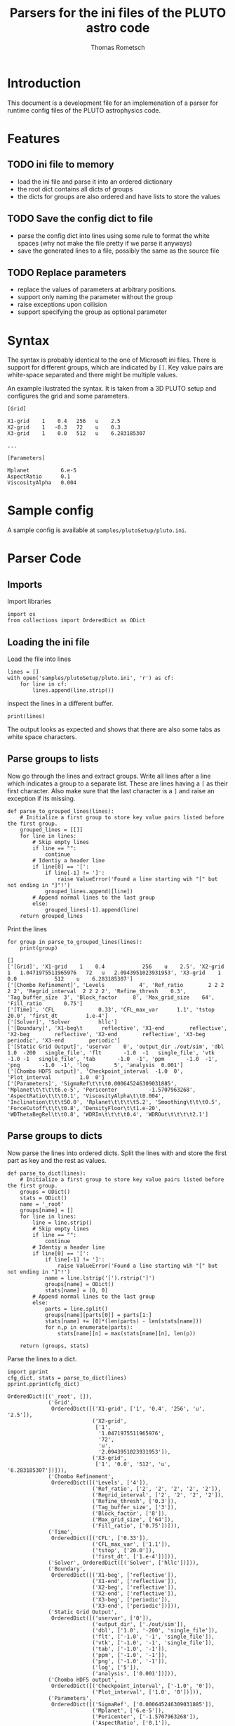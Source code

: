#+TITLE: Parsers for the ini files of the PLUTO astro code
#+AUTHOR: Thomas Rometsch

* Introduction

This document is a development file for an implemenation of a parser for
runtime config files of the PLUTO astrophysics code.

* Features

** TODO ini file to memory

+ load the ini file and parse it into an ordered dictionary
+ the root dict contains all dicts of groups
+ the dicts for groups are also ordered and have lists to store the values

** TODO Save the config dict to file

+ parse the config dict into lines using some rule to format the white spaces
  (why not make the file pretty if we parse it anyways)
+ save the generated lines to a file, possibly the same as the source file

** TODO Replace parameters

+ replace the values of parameters at arbitrary positions.
+ support only naming the parameter without the group
+ raise exceptions upon collision
+ support specifying the group as optional parameter

* Syntax

The syntax is probably identical to the one of Microsoft ini files.
There is support for different groups, which are indicated by =[]=.
Key value pairs are white-space separated and there might be multiple values.

An example ilustrated the syntax. It is taken from a 3D PLUTO setup and
configures the grid and some parameters.

#+BEGIN_EXAMPLE
[Grid]

X1-grid    1    0.4   256   u    2.5
X2-grid    1   -0.3   72    u    0.3
X3-grid    1    0.0   512   u    6.283185307

...

[Parameters]

Mplanet          6.e-5
AspectRatio      0.1
ViscosityAlpha   0.004
#+END_EXAMPLE

* Sample config

A sample config is available at =samples/plutoSetup/pluto.ini=.


* Parser Code

** Imports

Import libraries

#+BEGIN_SRC ipython :session plpar :exports both :results none :tangle iniparser.py
import os
from collections import OrderedDict as ODict
#+END_SRC

** Loading the ini file

Load the file into lines

#+BEGIN_SRC ipython :session plpar :exports both :results none
  lines = []
  with open('samples/plutoSetup/pluto.ini', 'r') as cf:
      for line in cf:
          lines.append(line.strip())
#+END_SRC

inspect the lines in a different buffer.

#+BEGIN_SRC ipython :session plpar :exports both :results none
print(lines)
#+END_SRC

The output looks as expected and shows that there are also some tabs as white space characters.

** Parse groups to lists

Now go through the lines and extract groups.
Write all lines after a line which indicates a group to a separate list.
These are lines having a =[= as their first character.
Also make sure that the last character is a =]= and raise an exception if its missing.

#+BEGIN_SRC ipython :session plpar :exports both :results raw drawer
  def parse_to_grouped_lines(lines):
      # Initialize a first group to store key value pairs listed before the first group.
      grouped_lines = [[]]
      for line in lines:
          # Skip empty lines
          if line == "":
              continue
          # Identiy a header line
          if line[0] == '[':
              if line[-1] != ']':
                  raise ValueError('Found a line starting wih "[" but not ending in "]"!')
              grouped_lines.append([line])
          # Append normal lines to the last group
          else:
              grouped_lines[-1].append(line)
      return grouped_lines
#+END_SRC

Print the lines
#+BEGIN_SRC ipython :session plpar :exports both :results output
  for group in parse_to_grouped_lines(lines):
      print(group)
#+END_SRC

#+RESULTS:
: []
: ['[Grid]', 'X1-grid    1    0.4            256    u    2.5', 'X2-grid   1   1.0471975511965976   72   u   2.0943951023931953', 'X3-grid    1    0.0            512    u    6.283185307']
: ['[Chombo Refinement]', 'Levels           4', 'Ref_ratio        2 2 2 2 2', 'Regrid_interval  2 2 2 2', 'Refine_thresh    0.3', 'Tag_buffer_size  3', 'Block_factor     8', 'Max_grid_size    64', 'Fill_ratio       0.75']
: ['[Time]', 'CFL              0.33', 'CFL_max_var      1.1', 'tstop            20.0', 'first_dt         1.e-4']
: ['[Solver]', 'Solver         hllc']
: ['[Boundary]', 'X1-beg\t      reflective', 'X1-end        reflective', 'X2-beg        reflective', 'X2-end        reflective', 'X3-beg        periodic', 'X3-end        periodic']
: ['[Static Grid Output]', 'uservar    0', 'output_dir ./out/sim', 'dbl       1.0  -200   single_file', 'flt       -1.0  -1   single_file', 'vtk       -1.0 -1   single_file', 'tab       -1.0  -1', 'ppm       -1.0  -1', 'png       -1.0  -1', 'log        5', 'analysis  0.001']
: ['[Chombo HDF5 output]', 'Checkpoint_interval  -1.0  0', 'Plot_interval         1.0  0']
: ['[Parameters]', 'SigmaRef\t\t\t0.000645246309031885', 'Mplanet\t\t\t\t6.e-5', 'Pericenter          -1.5707963268', 'AspectRatio\t\t\t0.1', 'ViscosityAlpha\t\t0.004', 'Inclination\t\t\t50.0', 'Rplanet\t\t\t\t5.2', 'Smoothing\t\t\t0.5', 'ForceCutoff\t\t\t0.8', 'DensityFloor\t\t1.e-20', 'WDThetaBegRel\t\t0.8', 'WDRIn\t\t\t\t0.4', 'WDROut\t\t\t\t2.1']

** Parse groups to dicts

Now parse the lines into ordered dicts.
Split the lines with and store the first part as key and the rest as values.

#+BEGIN_SRC ipython :session plpar :exports both :results none :tangle iniparser.py
  def parse_to_dict(lines):
      # Initialize a first group to store key value pairs listed before the first group.
      groups = ODict()
      stats = ODict()
      name = '_root'
      groups[name] = []
      for line in lines:
          line = line.strip()
          # Skip empty lines
          if line == "":
              continue
          # Identiy a header line
          if line[0] == '[':
              if line[-1] != ']':
                  raise ValueError('Found a line starting wih "[" but not ending in "]"!')
              name = line.lstrip('[').rstrip(']')
              groups[name] = ODict()
              stats[name] = [0, 0]
          # Append normal lines to the last group
          else:
              parts = line.split()
              groups[name][parts[0]] = parts[1:]
              stats[name] += [0]*(len(parts) - len(stats[name]))
              for n,p in enumerate(parts):
                  stats[name][n] = max(stats[name][n], len(p))

      return (groups, stats)
#+END_SRC

Parse the lines to a dict.

#+BEGIN_SRC ipython :session plpar :exports both :results output
import pprint
cfg_dict, stats = parse_to_dict(lines)
pprint.pprint(cfg_dict)
#+END_SRC

#+RESULTS:
#+begin_example
OrderedDict([('_root', []),
             ('Grid',
              OrderedDict([('X1-grid', ['1', '0.4', '256', 'u', '2.5']),
                           ('X2-grid',
                            ['1',
                             '1.0471975511965976',
                             '72',
                             'u',
                             '2.0943951023931953']),
                           ('X3-grid',
                            ['1', '0.0', '512', 'u', '6.283185307'])])),
             ('Chombo Refinement',
              OrderedDict([('Levels', ['4']),
                           ('Ref_ratio', ['2', '2', '2', '2', '2']),
                           ('Regrid_interval', ['2', '2', '2', '2']),
                           ('Refine_thresh', ['0.3']),
                           ('Tag_buffer_size', ['3']),
                           ('Block_factor', ['8']),
                           ('Max_grid_size', ['64']),
                           ('Fill_ratio', ['0.75'])])),
             ('Time',
              OrderedDict([('CFL', ['0.33']),
                           ('CFL_max_var', ['1.1']),
                           ('tstop', ['20.0']),
                           ('first_dt', ['1.e-4'])])),
             ('Solver', OrderedDict([('Solver', ['hllc'])])),
             ('Boundary',
              OrderedDict([('X1-beg', ['reflective']),
                           ('X1-end', ['reflective']),
                           ('X2-beg', ['reflective']),
                           ('X2-end', ['reflective']),
                           ('X3-beg', ['periodic']),
                           ('X3-end', ['periodic'])])),
             ('Static Grid Output',
              OrderedDict([('uservar', ['0']),
                           ('output_dir', ['./out/sim']),
                           ('dbl', ['1.0', '-200', 'single_file']),
                           ('flt', ['-1.0', '-1', 'single_file']),
                           ('vtk', ['-1.0', '-1', 'single_file']),
                           ('tab', ['-1.0', '-1']),
                           ('ppm', ['-1.0', '-1']),
                           ('png', ['-1.0', '-1']),
                           ('log', ['5']),
                           ('analysis', ['0.001'])])),
             ('Chombo HDF5 output',
              OrderedDict([('Checkpoint_interval', ['-1.0', '0']),
                           ('Plot_interval', ['1.0', '0'])])),
             ('Parameters',
              OrderedDict([('SigmaRef', ['0.000645246309031885']),
                           ('Mplanet', ['6.e-5']),
                           ('Pericenter', ['-1.5707963268']),
                           ('AspectRatio', ['0.1']),
                           ('ViscosityAlpha', ['0.004']),
                           ('Inclination', ['50.0']),
                           ('Rplanet', ['5.2']),
                           ('Smoothing', ['0.5']),
                           ('ForceCutoff', ['0.8']),
                           ('DensityFloor', ['1.e-20']),
                           ('WDThetaBegRel', ['0.8']),
                           ('WDRIn', ['0.4']),
                           ('WDROut', ['2.1'])]))])
#+end_example

** Write the dict back to strings

+ leave blank lines between header lines and the key value pair lines.
+ no blank line at the beginning

#+BEGIN_SRC ipython :session plpar :exports both :results none :tangle iniparser.py
  def parse_dict_to_str(dct, stats=None):
      lines = []
      for group in dct:
          # blank line before the group header
          if len(lines) > 0:
              lines.append('')
          # Write the header if group is not the root.
          if group != '_root':
              lines.append('[{}]'.format(group))
              lines.append('')
          # Write the key value pairs
          for key in dct[group]:
              if stats is None:
                  lines.append('{}   {}'.format( key, '   '.join(dct[group][key])  ))
              else:
                  st = stats[group]
                  line = format(key, '{}s'.format(st[0]))
                  for n, val in enumerate(dct[group][key]):
                      line += '   ' + format(val, '{}s'.format(st[n+1]))
                  lines.append(line)
      return lines
#+END_SRC

Test the output

#+BEGIN_SRC ipython :session plpar :exports both :results output
  for line in parse_dict_to_str(cfg_dict, stats):
      print(line)
#+END_SRC

#+RESULTS:
#+begin_example
[Grid]

X1-grid   1   0.4                  256   u   2.5
X2-grid   1   1.0471975511965976   72    u   2.0943951023931953
X3-grid   1   0.0                  512   u   6.283185307

[Chombo Refinement]

Levels            4
Ref_ratio         2      2   2   2   2
Regrid_interval   2      2   2   2
Refine_thresh     0.3
Tag_buffer_size   3
Block_factor      8
Max_grid_size     64
Fill_ratio        0.75

[Time]

CFL           0.33
CFL_max_var   1.1
tstop         20.0
first_dt      1.e-4

[Solver]

Solver   hllc

[Boundary]

X1-beg   reflective
X1-end   reflective
X2-beg   reflective
X2-end   reflective
X3-beg   periodic
X3-end   periodic

[Static Grid Output]

uservar      0
output_dir   ./out/sim
dbl          1.0         -200   single_file
flt          -1.0        -1     single_file
vtk          -1.0        -1     single_file
tab          -1.0        -1
ppm          -1.0        -1
png          -1.0        -1
log          5
analysis     0.001

[Chombo HDF5 output]

Checkpoint_interval   -1.0   0
Plot_interval         1.0    0

[Parameters]

SigmaRef         0.000645246309031885
Mplanet          6.e-5
Pericenter       -1.5707963268
AspectRatio      0.1
ViscosityAlpha   0.004
Inclination      50.0
Rplanet          5.2
Smoothing        0.5
ForceCutoff      0.8
DensityFloor     1.e-20
WDThetaBegRel    0.8
WDRIn            0.4
WDROut           2.1
#+end_example

Looks just as desired.

** Handle name collisions

There could be the case that two parameters in different blocks have the same name.
For the situation here, astrophysical simulations, this is probably a bad idea
anyways, but better be safe than sorry.

Build a dict of parameters containing the group of the parameter.
Put the group in a list and simply append a possible additional group names.
This makes it easy to handle collisions and at the same time makes finding the
parameters easy.

#+BEGIN_SRC ipython :session plpar :exports both :results none
  def parameter_lookup_dict(dct):
      """ Make a dict to lookup where a given parameter is stored. """
      lt = ODict()
      for group in dct:
          for key in dct[group]:
              if key in lt:
                  lt[key].append(group)
              else:
                  lt[key] = [group]
      return lt
#+END_SRC

Test the creation of the lookup table.

#+BEGIN_SRC ipython :session plpar :exports both :results output
import pprint
pprint.pprint(parameter_lookup_dict(cfg_dict))
#+END_SRC

#+RESULTS:
#+begin_example
OrderedDict([('X1-grid', ['Grid']),
             ('X2-grid', ['Grid']),
             ('X3-grid', ['Grid']),
             ('Levels', ['Chombo Refinement']),
             ('Ref_ratio', ['Chombo Refinement']),
             ('Regrid_interval', ['Chombo Refinement']),
             ('Refine_thresh', ['Chombo Refinement']),
             ('Tag_buffer_size', ['Chombo Refinement']),
             ('Block_factor', ['Chombo Refinement']),
             ('Max_grid_size', ['Chombo Refinement']),
             ('Fill_ratio', ['Chombo Refinement']),
             ('CFL', ['Time']),
             ('CFL_max_var', ['Time']),
             ('tstop', ['Time']),
             ('first_dt', ['Time']),
             ('Solver', ['Solver']),
             ('X1-beg', ['Boundary']),
             ('X1-end', ['Boundary']),
             ('X2-beg', ['Boundary']),
             ('X2-end', ['Boundary']),
             ('X3-beg', ['Boundary']),
             ('X3-end', ['Boundary']),
             ('uservar', ['Static Grid Output']),
             ('output_dir', ['Static Grid Output']),
             ('dbl', ['Static Grid Output']),
             ('flt', ['Static Grid Output']),
             ('vtk', ['Static Grid Output']),
             ('tab', ['Static Grid Output']),
             ('ppm', ['Static Grid Output']),
             ('png', ['Static Grid Output']),
             ('log', ['Static Grid Output']),
             ('analysis', ['Static Grid Output']),
             ('Checkpoint_interval', ['Chombo HDF5 output']),
             ('Plot_interval', ['Chombo HDF5 output']),
             ('SigmaRef', ['Parameters']),
             ('Mplanet', ['Parameters']),
             ('Pericenter', ['Parameters']),
             ('AspectRatio', ['Parameters']),
             ('ViscosityAlpha', ['Parameters']),
             ('Inclination', ['Parameters']),
             ('Rplanet', ['Parameters']),
             ('Smoothing', ['Parameters']),
             ('ForceCutoff', ['Parameters']),
             ('DensityFloor', ['Parameters']),
             ('WDThetaBegRel', ['Parameters']),
             ('WDRIn', ['Parameters']),
             ('WDROut', ['Parameters'])])
#+end_example

* Parser class

Define a parser class to bring everything together

#+BEGIN_SRC ipython :session plpar :exports both :results none :tangle iniparser.py
  class IniParser:

      def __init__(self, inifile):
          self.inifile = os.path.abspath(inifile)
          self.parse_file_to_dict()
          self.make_parameter_lookup_dict()

      def parse_file_to_dict(self):
          """ Load the ini file into memory. """
          with open(self.inifile, 'r') as rf:
              self.cfg_dct, self.stats = parse_to_dict(rf)

      def parse_dict_to_str(self):
          """ Write the dict into lines. """
          return parse_dict_to_str(self.cfg_dct, self.stats)

      def write_to_file(self, path=None):
          """ Write the config back to the file by default or to any file specified by *path*. """
          if path is None:
              path = self.inifile
          with open(path, 'w') as of:
              of.write('\n'.join(self.parse_dict_to_str()))

      def make_parameter_lookup_dict(self):
          self.parameter_lookup_dict = parameter_lookup_dict(self.cfg_dct)
#+END_SRC

Now load the ini using the class and print it.
#+BEGIN_SRC ipython :session plpar :exports both :results none
  par = IniParser('samples/plutoSetup/pluto.ini')
  for l in par.parse_dict_to_str():
      print(l)
#  par.write_to_file('test.ini')
#+END_SRC
